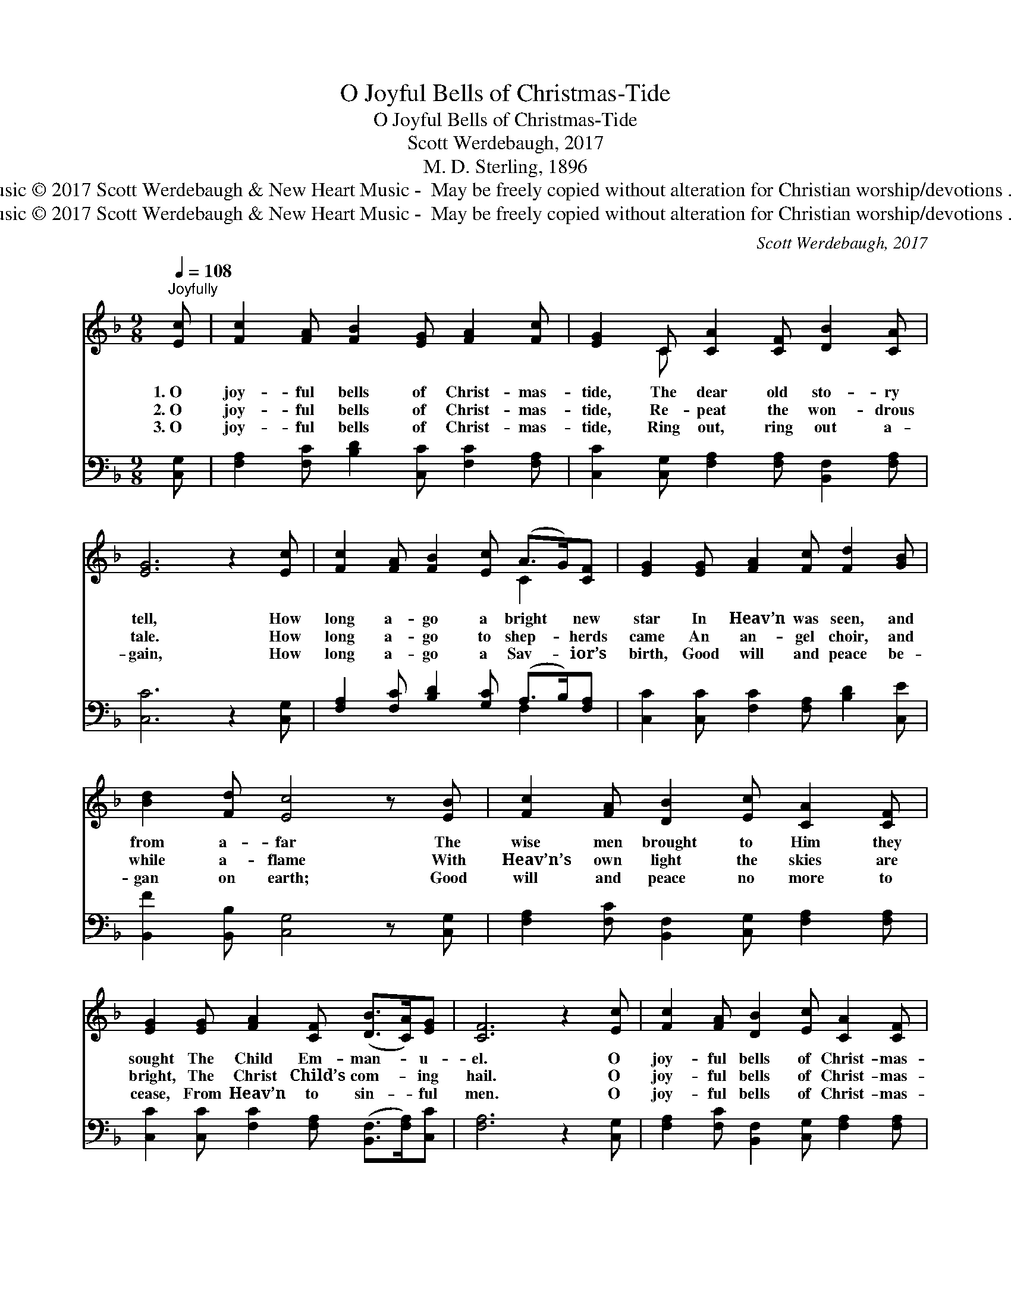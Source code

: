 X:1
T:O Joyful Bells of Christmas-Tide
T:O Joyful Bells of Christmas-Tide
T:Scott Werdebaugh, 2017
T:M. D. Sterling, 1896
T:Words public domain. Music © 2017 Scott Werdebaugh &amp; New Heart Music -  May be freely copied without alteration for Christian worship/devotions . All other rights reserved.
T:Words public domain. Music © 2017 Scott Werdebaugh &amp; New Heart Music -  May be freely copied without alteration for Christian worship/devotions . All other rights reserved.
C:Scott Werdebaugh, 2017
Z:Words public domain. Music © 2017 Scott Werdebaugh & New Heart Music -  May be
Z:freely copied without alteration for Christian worship/devotions . All other rights reserved.
%%score ( 1 2 ) ( 3 4 )
L:1/8
Q:1/4=108
M:9/8
K:F
V:1 treble 
V:2 treble 
V:3 bass 
V:4 bass 
V:1
"^Joyfully" [Ec] | [Fc]2 [FA] [FB]2 [EG] [FA]2 [Fc] | [EG]2 C [CA]2 [CF] [DB]2 [CA] | %3
w: 1.~O|joy- ful bells of Christ- mas-|tide, The dear old sto- ry|
w: 2.~O|joy- ful bells of Christ- mas-|tide, Re- peat the won- drous|
w: 3.~O|joy- ful bells of Christ- mas-|tide, Ring out, ring out a-|
 [EG]6 z2 [Ec] | [Fc]2 [FA] [FB]2 [Ec] (A>G)[CF] | [EG]2 [EG] [FA]2 [Fc] [Fd]2 [GB] | %6
w: tell, How|long a- go a bright * new|star In Heav’n was seen, and|
w: tale. How|long a- go to shep- * herds|came An an- gel choir, and|
w: gain, How|long a- go a Sav- * ior’s|birth, Good will and peace be-|
 [Bd]2 [Fd] [Ec]4 z [EB] | [Fc]2 [FA] [DB]2 [Ec] [CA]2 [CF] | %8
w: from a- far The|wise men brought to Him they|
w: while a- flame With|Heav’n’s own light the skies are|
w: gan on earth; Good|will and peace no more to|
 [EG]2 [EG] [FA]2 [CF] ([DB]>[CA])[EG] | [CF]6 z2 [Ec] | [Fc]2 [FA] [DB]2 [Ec] [CA]2 [CF] | %11
w: sought The Child Em- man- * u-|el. O|joy- ful bells of Christ- mas-|
w: bright, The Christ Child’s com- * ing|hail. O|joy- ful bells of Christ- mas-|
w: cease, From Heav’n to sin- * ful|men. O|joy- ful bells of Christ- mas-|
 [EG]2 [Ec] [Fc]2 [FA] (B>A)[EG] | [CF]6 z2"^Play 3 times" :| %13
w: tide, The dear old sto- * ry|tell.|
w: tide, Re- peat the won- * drous|tale.|
w: tide, Ring out, ring out * a-|gain.|
V:2
 x | x9 | x2 C x6 | x9 | x6 C2 x | x9 | x9 | x9 | x9 | x9 | x9 | x6 D3 | x8 :| %13
V:3
 [C,G,] | [F,A,]2 [F,C] [B,D]2 [C,C] [F,C]2 [F,A,] | [C,C]2 [C,G,] [F,A,]2 [F,A,] [B,,F,]2 [F,A,] | %3
 [C,C]6 z2 [C,G,] | [F,A,]2 [F,C] [B,D]2 [G,C] (A,>B,)[F,A,] | %5
 [C,C]2 [C,C] [F,C]2 [F,A,] [B,D]2 [C,E] | [B,,F]2 [B,,B,] [C,G,]4 z [C,G,] | %7
 [F,A,]2 [F,C] [B,,F,]2 [C,G,] [F,A,]2 [F,A,] | [C,C]2 [C,C] [F,C]2 [F,A,] ([B,,F,]>[F,A,])[C,C] | %9
 [F,A,]6 z2 [C,G,] | [F,A,]2 [F,C] [B,,F,]2 [C,G,] [F,A,]2 [F,A,] | %11
 [C,C]2 [C,G,] [F,A,]2 [F,C] (F,>G,)[C,B,] | [F,A,]6 z2"^Play 3 times" :| %13
V:4
 x | x9 | x9 | x9 | x6 F,2 x | x9 | x9 | x9 | x9 | x9 | x9 | x6 B,,3 | x8 :| %13

